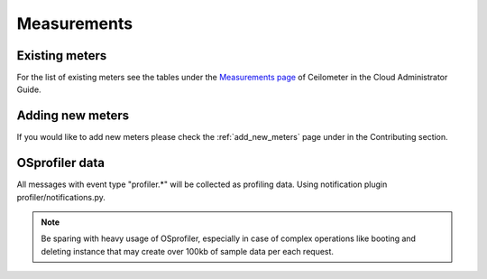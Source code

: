 ..
      Copyright 2012 New Dream Network (DreamHost)

      Licensed under the Apache License, Version 2.0 (the "License"); you may
      not use this file except in compliance with the License. You may obtain
      a copy of the License at

          http://www.apache.org/licenses/LICENSE-2.0

      Unless required by applicable law or agreed to in writing, software
      distributed under the License is distributed on an "AS IS" BASIS, WITHOUT
      WARRANTIES OR CONDITIONS OF ANY KIND, either express or implied. See the
      License for the specific language governing permissions and limitations
      under the License.

.. _measurements:

==============
 Measurements
==============

Existing meters
===============

For the list of existing meters see the tables under the
`Measurements page`_ of Ceilometer in the Cloud Administrator Guide.

.. _Measurements page: http://docs.openstack.org/admin-guide-cloud/content/section_telemetry-measurements.html

Adding new meters
=================

If you would like to add new meters please check the
:ref:`add_new_meters` page under in the Contributing
section.

OSprofiler data
===============

All messages with event type "profiler.*" will be collected as profiling data.
Using notification plugin profiler/notifications.py.

.. note::

  Be sparing with heavy usage of OSprofiler, especially in case of complex
  operations like booting and deleting instance that may create over 100kb of
  sample data per each request.
